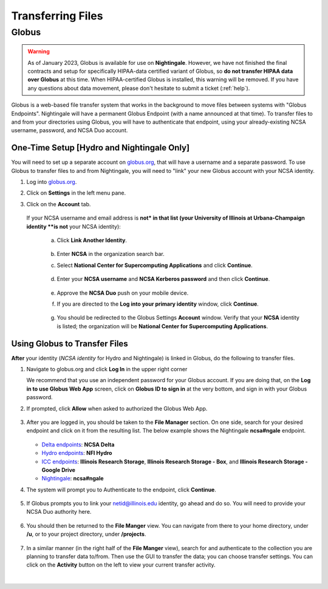 .. _transfer:

Transferring Files
===================

.. _globus:

Globus
-----------

.. warning::

   As of January 2023, Globus is available for use on **Nightingale**. However, we have not finished the final contracts and setup for specifically HIPAA-data certified variant of Globus, so **do not transfer HIPAA data over Globus** at this time. When HIPAA-certified Globus is installed, this warning will be removed. If you have any questions about data movement, please don't hesitate to submit a ticket (:ref:`help`).  

Globus is a web-based file transfer system that works in the background to move files between systems with "Globus Endpoints". Nightingale will have a permanent Globus Endpoint (with a name announced at that time). To transfer files to and from your directories using Globus, you will have to authenticate that endpoint, using your already-existing NCSA username, password, and NCSA Duo account. 

One-Time Setup [Hydro and Nightingale Only] 
~~~~~~~~~~~~~~~~~~~~~~~~~~~~~~~~~~~~~~~~~~~~~~~~

You will need to set up a separate account on `globus.org <globus.org>`_, that will have a username and a separate password. To use Globus to transfer files to and from Nightingale, you will need to "link" your new Globus account with your NCSA identity. 

#. Log into `globus.org <globus.org>`_.

   .. image:: images/transfer/globus-homepage.png
      :alt: Globus homepage with login button highlighted in upper-right corner.

#. Click on **Settings** in the left menu pane.

   .. image:: images/transfer/globus-left-menu-pane-copy.png
      :alt: Globus left menu pane with settings highlighted.

#. Click on the **Account** tab.

   .. figure:: images/transfer/globus-settings-account-no-ncsa.png
     :alt: Globus account window showing no NCSA identity.

   If your NCSA username and email address is **not* in that list (your University of Illinois at Urbana-Champaign identity **is not** your NCSA identity):

      a. Click **Link Another Identity**.

         .. figure:: images/transfer/globus-link-another-identity.png
             :alt: Globus link another identity button.

      b. Enter **NCSA** in the organization search bar. 
      c. Select **National Center for Supercomputing Applications** and click **Continue**.

         .. figure:: images/transfer/globus-select-an-identity-to-link.png
            :alt: Globus select an identity to link window with national center for supercomputing applications entered.

      d. Enter your **NCSA username** and **NCSA Kerberos password** and then click **Continue**.

         .. figure:: images/transfer/globus-ncsa-authentication.png
            :alt: NCSA web authentication window with NCSA username and NCSA Kerberos password fields.

      e. Approve the **NCSA Duo** push on your mobile device.

      f. If you are directed to the **Log into your primary identity** window, click **Continue**.

         .. figure:: images/transfer/globus-log-into-your-primary-identity.png
            :alt: Globus log into your primary identity window.

      g. You should be redirected to the Globus Settings **Account** window. Verify that your **NCSA** identity is listed; the organization will be **National Center for Supercomputing Applications**.

         .. figure:: images/transfer/globus-settings-account-with-ncsa.png
            :alt: Globus account window with an NCSA identity shown.

Using Globus to Transfer Files
~~~~~~~~~~~~~~~~~~~~~~~~~~~~~~~~~~~

**After** your identity (*NCSA identity* for Hydro and Nightingale) is linked in Globus, do the following to transfer files.

#. Navigate to globus.org and click **Log In** in the upper right corner

   We recommend that you use an independent password for your Globus account. If you are doing that, on the **Log in to use Globus Web App** screen, click on **Globus ID to sign in** at the very bottom, and sign in with your Globus password.  

#. If prompted, click **Allow** when asked to authorized the Globus Web App.

   .. figure:: images/transfer/globus-web-app-info-and-services.png
      :alt: Globus Web App authorization prompt.
      :width: 600
      :figwidth: 700

#. After you are logged in, you should be taken to the **File Manager** section. On one side, search for your desired endpoint and click on it from the resulting list. The below example shows the Nightingale **ncsa#ngale** endpoint.

   .. figure:: images/transfer/globus-file-manager-collection-search.png
      :alt: Globus file manager "nagle" search results.
      :width: 500
      :figwidth: 600

   - `Delta endpoints <https://docs.ncsa.illinois.edu/systems/delta/en/latest/user_guide/data_mgmt.html#transferring-data>`_: **NCSA Delta**
   - `Hydro endpoints <https://ncsa-hydro-documentation.readthedocs-hosted.com/en/latest/accessing_transferring_files.html#using-globus-to-transfer-files>`_: **NFI Hydro**
   - `ICC endpoints <https://docs.ncsa.illinois.edu/systems/icc/en/latest/user_guide/storage_data.html#globus-endpoint-posix-endpoint>`_: **Illinois Research Storage**, **Illinois Research Storage - Box**, and **Illinois Research Storage - Google Drive**
   - `Nightingale <https://docs.ncsa.illinois.edu/systems/icc/en/latest/user_guide/storage_data.html#globus-endpoint-posix-endpoint>`_: **ncsa#ngale**

#. The system will prompt you to Authenticate to the endpoint, click **Continue**. 

   .. figure:: images/transfer/globus-authentication-consent.png
      :alt: Globus authentication/consent required prompt.
      :width: 600
      :figwidth: 700

#. If Globus prompts you to link your netid@illinois.edu identity, go ahead and do so. You will need to provide your NCSA Duo authority here.  

   .. figure:: images/transfer/globus-identity-required.png
      :alt: Globus link your @illinois.edu identity prompt.
      :width: 600
      :figwidth: 700

   .. figure:: images/transfer/globus-web-app-info-and-services-il-research-storage.png
      :alt: Globus Web App authorization prompt
      :width: 600
      :figwidth: 700

#. You should then be returned to the **File Manger** view. You can navigate from there to your home directory, under **/u**, or to your project directory, under **/projects**.  

   .. figure:: images/transfer/globus-file-manager.png
      :alt: Globus file manager view showing home and project directories.
      :width: 500
      :figwidth: 600

#. In a similar manner (in the right half of the **File Manger** view), search for and authenticate to the collection you are planning to transfer data to/from. Then use the GUI to transfer the data; you can choose transfer settings. You can click on the **Activity** button on the left to view your current transfer activity.

   .. figure:: images/transfer/globus-file-manager-transfer-window.png
      :alt: Globus file manager tansfer window.
      :width: 900
      :figwidth: 1000

|
